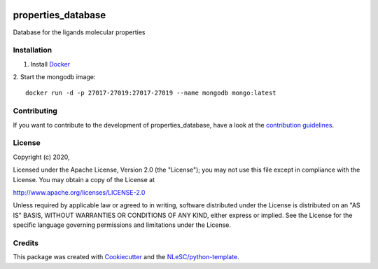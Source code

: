 .. image:: https://github.com/nlesc-nano/properties_database/workflows/build/badge.svg
   :target: https://github.com/nlesc-nano/properties_database/actions

################################################################################
properties_database
################################################################################

Database for the ligands molecular properties

Installation
************
1. Install `Docker <https://www.docker.com/>`_
2. Start the mongodb image:
::
   docker run -d -p 27017-27019:27017-27019 --name mongodb mongo:latest


Contributing
************

If you want to contribute to the development of properties_database,
have a look at the `contribution guidelines <CONTRIBUTING.rst>`_.

License
*******

Copyright (c) 2020, 

Licensed under the Apache License, Version 2.0 (the "License");
you may not use this file except in compliance with the License.
You may obtain a copy of the License at

http://www.apache.org/licenses/LICENSE-2.0

Unless required by applicable law or agreed to in writing, software
distributed under the License is distributed on an "AS IS" BASIS,
WITHOUT WARRANTIES OR CONDITIONS OF ANY KIND, either express or implied.
See the License for the specific language governing permissions and
limitations under the License.



Credits
*******

This package was created with `Cookiecutter <https://github.com/audreyr/cookiecutter>`_ and the `NLeSC/python-template <https://github.com/NLeSC/python-template>`_.
